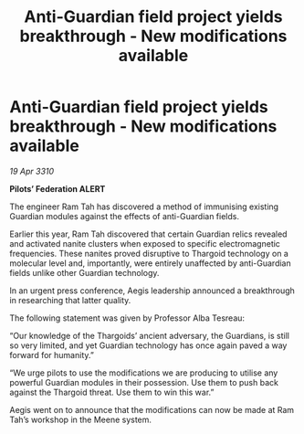 :PROPERTIES:
:ID:       c02d78bc-13a6-41f3-8b2e-380852af06db
:END:
#+title: Anti-Guardian field project yields breakthrough - New modifications available
#+filetags: :galnet:

* Anti-Guardian field project yields breakthrough - New modifications available

/19 Apr 3310/

*Pilots’ Federation ALERT* 

The engineer Ram Tah has discovered a method of immunising existing Guardian modules against the effects of anti-Guardian fields. 

Earlier this year, Ram Tah discovered that certain Guardian relics revealed and activated nanite clusters when exposed to specific electromagnetic frequencies. These nanites proved disruptive to Thargoid technology on a molecular level and, importantly, were entirely unaffected by anti-Guardian fields unlike other Guardian technology. 

In an urgent press conference, Aegis leadership announced a breakthrough in researching that latter quality. 

The following statement was given by Professor Alba Tesreau: 

“Our knowledge of the Thargoids’ ancient adversary, the Guardians, is still so very limited, and yet Guardian technology has once again paved a way forward for humanity.” 

“We urge pilots to use the modifications we are producing to utilise any powerful Guardian modules in their possession. Use them to push back against the Thargoid threat. Use them to win this war.” 

Aegis went on to announce that the modifications can now be made at Ram Tah’s workshop in the Meene system.
